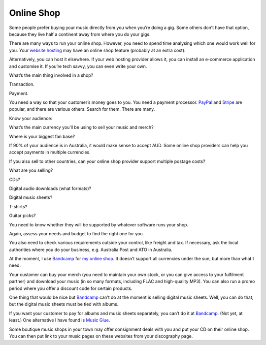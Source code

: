 Online Shop
===========

Some people prefer buying your music directly from you when you’re doing
a gig. Some others don’t have that option, because they live half a
continent away from where you do your gigs.

There are many ways to run your online shop. However, you need to spend
time analysing which one would work well for you. Your `website hosting
<website>`_ may have an online shop feature (probably at an extra cost).

Alternatively, you can host it elsewhere. If your web hosting provider
allows it, you can install an e-commerce application and customise it.
If you’re tech savvy, you can even write your own.

What’s the main thing involved in a shop?

Transaction.

Payment.

You need a way so that your customer’s money goes to you. You need a
payment processor. `PayPal <https://www.paypal.com>`_ and
`Stripe <https://www.stripe.com>`_ are popular, and there are various
others. Search for them. There are many.

Know your audience:

What’s the main currency you’ll be using to sell your music and merch?

Where is your biggest fan base?

If 90% of your audience is in Australia, it would make sense to
accept AUD. Some online shop providers can help you accept payments in
multiple currencies.

If you also sell to other countries, can your online shop provider
support multiple postage costs?

What are you selling?

CDs?

Digital audio downloads (what formats)?

Digital music sheets?

T-shirts?

Guitar picks?

You need to know whether they will be supported by whatever software
runs your shop.

Again, assess your needs and budget to find the right one for you.

You also need to check various requirements outside your control, like
freight and tax. If necessary, ask the local authorities where you do
your business, e.g. Australia Post and ATO in Australia.

At the moment, I use `Bandcamp <https://bandcamp.com>`_ for
`my online shop <https://adeishs.bandcamp.com>`_.
It doesn’t support all currencies under the sun, but more than what I need.

Your customer can buy your merch (you need to maintain your own stock, or you
can give access to your fulfilment partner) and download your music (in so
many formats, including FLAC and high-quality MP3).
You can also run a promo period where you offer a discount code for
certain products.

One thing that would be nice but `Bandcamp <https://bandcamp.com>`_ can’t
do at the moment is selling digital music sheets. Well, you can do that,
but the digital music sheets must be tied with albums.

If you want your customer to pay for albums and music sheets separately,
you can’t do it at `Bandcamp <https://www.bandcamp.com>`_. (Not yet, at
least.) One alternative I have found is `Music
Glue <https://www.musicglue.com>`_.

Some boutique music shops in your town may offer consignment deals with
you and put your CD on their online shop. You can then put link to your
music pages on these websites from your discography page.
